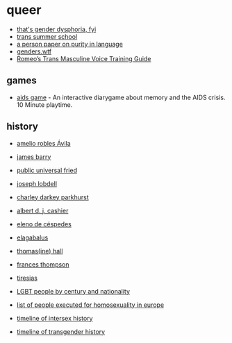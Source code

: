 * queer
- [[https://genderdysphoria.fyi/][that's gender dysphoria, fyi]]
- [[https://www.scarleteen.com/article/gender/welcome_to_trans_summer_school][trans summer school]]
- [[https://www.cs.virginia.edu/~evans/cs655/readings/purity.html][a person paper on purity in language]]
- [[https://genders.wtf/][genders.wtf]]
- [[https://www.reddit.com/r/transvoice/comments/ni2igv/romeos_trans_masculine_voice_training_guide/][Romeo’s Trans Masculine Voice Training Guide]]

** games
- [[https://vomit-district.itch.io/aidsgame][aids game]] - An interactive diarygame about memory and the AIDS crisis. 10 Minute playtime.

** history
- [[https://en.wikipedia.org/wiki/Amelio_Robles_%C3%81vila][amelio robles Ávila]]
- [[https://en.wikipedia.org/wiki/James_Barry_(surgeon)][james barry]]
- [[https://en.wikipedia.org/wiki/Public_Universal_Friend][public universal fried]]
- [[https://en.wikipedia.org/wiki/Joseph_Lobdell][joseph lobdell]]
- [[https://en.wikipedia.org/wiki/Charley_Parkhurst][charley darkey parkhurst]]
- [[https://en.wikipedia.org/wiki/Albert_Cashier][albert d. j. cashier]]
- [[https://en.wikipedia.org/wiki/Eleno_de_C%C3%A9spedes][eleno de céspedes]]
- [[https://en.wikipedia.org/wiki/Elagabalus][elagabalus]]
- [[https://en.wikipedia.org/wiki/Thomas(ine)_Hall][thomas(ine) hall]]
- [[https://en.wikipedia.org/wiki/Frances_Thompson][frances thompson]]
- [[https://en.wikipedia.org/wiki/Tiresias][tiresias]]

- [[https://en.wikipedia.org/wiki/Category:LGBT_people_by_century_and_nationality][LGBT people by century and nationality]]
- [[https://en.wikipedia.org/wiki/List_of_people_executed_for_homosexuality_in_Europe][list of people executed for homosexuality in europe]]
- [[https://en.wikipedia.org/wiki/Timeline_of_intersex_history][timeline of intersex history]]
- [[https://en.wikipedia.org/wiki/Timeline_of_transgender_history][timeline of transgender history]]
